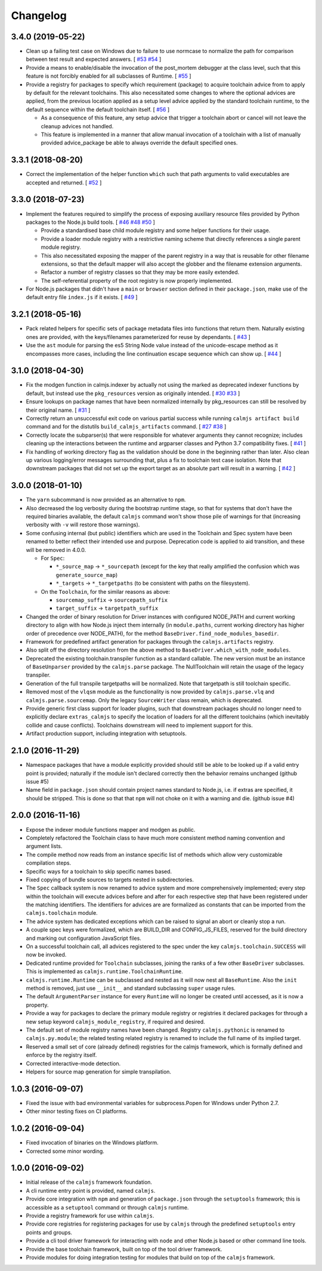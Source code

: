 Changelog
=========

3.4.0 (2019-05-22)
------------------

- Clean up a failing test case on Windows due to failure to use normcase
  to normalize the path for comparison between test result and expected
  answers.  [
  `#53 <https://github.com/calmjs/calmjs/issues/53>`_
  `#54 <https://github.com/calmjs/calmjs/issues/54>`_
  ]
- Provide a means to enable/disable the invocation of the post_mortem
  debugger at the class level, such that this feature is not forcibly
  enabled for all subclasses of Runtime.  [
  `#55 <https://github.com/calmjs/calmjs/issues/55>`_
  ]
- Provide a registry for packages to specify which requirement (package)
  to acquire toolchain advice from to apply by default for the relevant
  toolchains.  This also necessitated some changes to where the optional
  advices are applied, from the previous location applied as a setup
  level advice applied by the standard toolchain runtime, to the default
  sequence within the default toolchain itself.  [
  `#56 <https://github.com/calmjs/calmjs/issues/56>`_
  ]

  - As a consequence of this feature, any setup advice that trigger a
    toolchain abort or cancel will not leave the cleanup advices not
    handled.
  - This feature is implemented in a manner that allow manual invocation
    of a toolchain with a list of manually provided advice_package be
    able to always override the default specified ones.

3.3.1 (2018-08-20)
------------------

- Correct the implementation of the helper function ``which`` such that
  path arguments to valid executables are accepted and returned.  [
  `#52 <https://github.com/calmjs/calmjs/issues/52>`_
  ]

3.3.0 (2018-07-23)
------------------

- Implement the features required to simplify the process of exposing
  auxiliary resource files provided by Python packages to the Node.js
  build tools. [
  `#46 <https://github.com/calmjs/calmjs/issues/46>`_
  `#48 <https://github.com/calmjs/calmjs/issues/48>`_
  `#50 <https://github.com/calmjs/calmjs/issues/50>`_
  ]

  - Provide a standardised base child module registry and some helper
    functions for their usage.
  - Provide a loader module registry with a restrictive naming scheme
    that directly references a single parent module registry.
  - This also necessitated exposing the mapper of the parent registry
    in a way that is reusable for other filename extensions, so that
    the default mapper will also accept the globber and the filename
    extension arguments.
  - Refactor a number of registry classes so that they may be more
    easily extended.
  - The self-referential property of the root registry is now properly
    implemented.

- For Node.js packages that didn't have a ``main`` or ``browser``
  section defined in their ``package.json``, make use of the default
  entry file ``index.js`` if it exists.  [
  `#49 <https://github.com/calmjs/calmjs/issues/49>`_
  ]

3.2.1 (2018-05-16)
------------------

- Pack related helpers for specific sets of package metadata files into
  functions that return them.  Naturally existing ones are provided,
  with the keys/filenames parameterized for reuse by dependants. [
  `#43 <https://github.com/calmjs/calmjs/issues/43>`_
  ]
- Use the ``ast`` module for parsing the es5 String Node value instead
  of the unicode-escape method as it encompasses more cases, including
  the line continuation escape sequence which can show up. [
  `#44 <https://github.com/calmjs/calmjs/issues/44>`_
  ]

3.1.0 (2018-04-30)
------------------

- Fix the modgen function in calmjs.indexer by actually not using the
  marked as deprecated indexer functions by default, but instead use the
  ``pkg_resources`` version as originally intended. [
  `#30 <https://github.com/calmjs/calmjs/issues/30>`_
  `#33 <https://github.com/calmjs/calmjs/issues/33>`_
  ]
- Ensure lookups on package names that have been normalized internally
  by pkg_resources can still be resolved by their original name. [
  `#31 <https://github.com/calmjs/calmjs/issues/31>`_
  ]
- Correctly return an unsuccessful exit code on various partial success
  while running ``calmjs artifact build`` command and for the distutils
  ``build_calmjs_artifacts`` command. [
  `#27 <https://github.com/calmjs/calmjs/issues/27>`_
  `#38 <https://github.com/calmjs/calmjs/issues/38>`_
  ]
- Correctly locate the subparser(s) that were responsible for whatever
  arguments they cannot recognize; includes cleaning up the interactions
  between the runtime and argparser classes and Python 3.7 compatibility
  fixes. [
  `#41 <https://github.com/calmjs/calmjs/issues/41>`_
  ]
- Fix handling of working directory flag as the validation should be
  done in the beginning rather than later.  Also clean up various
  logging/error messages surrounding that, plus a fix to toolchain test
  case isolation.  Note that downstream packages that did not set up the
  export target as an absolute part will result in a warning. [
  `#42 <https://github.com/calmjs/calmjs/issues/42>`_
  ]

3.0.0 (2018-01-10)
------------------

- The ``yarn`` subcommand is now provided as an alternative to ``npm``.
- Also decreased the log verbosity during the bootstrap runtime stage,
  so that for systems that don't have the required binaries available,
  the default ``calmjs`` command won't show those pile of warnings for
  that (increasing verbosity with ``-v`` will restore those warnings).
- Some confusing internal (but public) identifiers which are used in the
  Toolchain and Spec system have been renamed to better reflect their
  intended use and purpose.  Deprecation code is applied to aid
  transition, and these will be removed in 4.0.0.

  - For ``Spec``:

    - ``*_source_map`` -> ``*_sourcepath`` (except for the key that really
      amplified the confusion which was ``generate_source_map``)
    - ``*_targets`` -> ``*_targetpaths`` (to be consistent with paths on
      the filesystem).

  - On the ``Toolchain``, for the similar reasons as above:

    - ``sourcemap_suffix`` -> ``sourcepath_suffix``
    - ``target_suffix`` -> ``targetpath_suffix``

- Changed the order of binary resolution for Driver instances with
  configured NODE_PATH and current working directory to align with how
  Node.js inject them internally (in ``module.paths``, current working
  directory has higher order of precedence over NODE_PATH), for the
  method ``BaseDriver.find_node_modules_basedir``.
- Framework for predefined artifact generation for packages through the
  ``calmjs.artifacts`` registry.
- Also split off the directory resolution from the above method to
  ``BaseDriver.which_with_node_modules``.
- Deprecated the existing toolchain.transpiler function as a standard
  callable.  The new version must be an instance of ``BaseUnparser``
  provided by the ``calmjs.parse`` package.  The NullToolchain will
  retain the usage of the legacy transpiler.
- Generation of the full transpile targetpaths will be normalized.  Note
  that targetpath is still toolchain specific.
- Removed most of the ``vlqsm`` module as the functionality is now
  provided by ``calmjs.parse.vlq`` and ``calmjs.parse.sourcemap``.  Only
  the legacy ``SourceWriter`` class remain, which is deprecated.
- Provide generic first class support for loader plugins, such that
  downstream packages should no longer need to explicitly declare
  ``extras_calmjs`` to specify the location of loaders for all the
  different toolchains (which inevitably collide and cause conflicts).
  Toolchains downstream will need to implement support for this.
- Artifact production support, including integration with setuptools.

2.1.0 (2016-11-29)
------------------

- Namespace packages that have a module explicitly provided should still
  be able to be looked up if a valid entry point is provided; naturally
  if the module isn't declared correctly then the behavior remains
  unchanged (github issue #5)
- Name field in ``package.json`` should contain project names standard
  to Node.js, i.e. if extras are specified, it should be stripped.  This
  is done so that that ``npm`` will not choke on it with a warning and
  die. (github issue #4)

2.0.0 (2016-11-16)
------------------

- Expose the indexer module functions mapper and modgen as public.
- Completely refactored the Toolchain class to have much more consistent
  method naming convention and argument lists.
- The compile method now reads from an instance specific list of methods
  which allow very customizable compilation steps.
- Specific ways for a toolchain to skip specific names based.
- Fixed copying of bundle sources to targets nested in subdirectories.
- The ``Spec`` callback system is now renamed to advice system and more
  comprehensively implemented; every step within the toolchain will
  execute advices before and after for each respective step that have
  been registered under the matching identifiers.  The identifiers for
  advices are are formalized as constants that can be imported from the
  ``calmjs.toolchain`` module.
- The advice system has dedicated exceptions which can be raised to
  signal an abort or cleanly stop a run.
- A couple spec keys were formalized, which are BUILD_DIR and
  CONFIG_JS_FILES, reserved for the build directory and marking out
  configuration JavaScript files.
- On a successful toolchain call, all advices registered to the spec
  under the key ``calmjs.toolchain.SUCCESS`` will now be invoked.
- Dedicated runtime provided for ``Toolchain`` subclasses, joining the
  ranks of a few other ``BaseDriver`` subclasses.  This is implemented
  as ``calmjs.runtime.ToolchainRuntime``.
- ``calmjs.runtime.Runtime`` can be subclassed and nested as it will now
  nest all ``BaseRuntime``.  Also the ``init`` method is removed, just
  use ``__init__`` and standard subclassing ``super`` usage rules.
- The default ``ArgumentParser`` instance for every ``Runtime`` will no
  longer be created until accessed, as it is now a property.
- Provide a way for packages to declare the primary module registry or
  registries it declared packages for through a new setup keyword
  ``calmjs_module_registry``, if required and desired.
- The default set of module registry names have been changed.  Registry
  ``calmjs.pythonic`` is renamed to ``calmjs.py.module``; the related
  testing related registry is renamed to include the full name of its
  implied target.
- Reserved a small set of core (already defined) registries for the
  calmjs framework, which is formally defined and enforce by the
  registry itself.
- Corrected interactive-mode detection.
- Helpers for source map generation for simple transpilation.

1.0.3 (2016-09-07)
------------------

- Fixed the issue with bad environmental variables for subprocess.Popen
  for Windows under Python 2.7.
- Other minor testing fixes on CI platforms.

1.0.2 (2016-09-04)
------------------

- Fixed invocation of binaries on the Windows platform.
- Corrected some minor wording.

1.0.0 (2016-09-02)
------------------

- Initial release of the ``calmjs`` framework foundation.
- A cli runtime entry point is provided, named ``calmjs``.
- Provide core integration with ``npm`` and generation of
  ``package.json`` through the ``setuptools`` framework; this is
  accessible as a ``setuptool`` command or through ``calmjs`` runtime.
- Provide a registry framework for use within ``calmjs``.
- Provide core registries for registering packages for use by ``calmjs``
  through the predefined ``setuptools`` entry points and groups.
- Provide a cli tool driver framework for interacting with ``node`` and
  other Node.js based or other command line tools.
- Provide the base toolchain framework, built on top of the tool driver
  framework.
- Provide modules for doing integration testing for modules that build
  on top of the ``calmjs`` framework.
